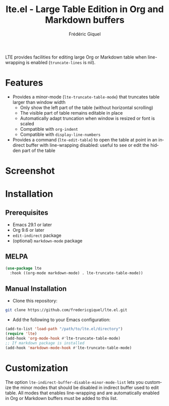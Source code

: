 #+title: lte.el - Large Table Edition in Org and Markdown buffers
#+author: Frédéric Giquel
#+language: en

LTE provides facilities for editing large Org or Markdown table when line-wrapping is enabled (=truncate-lines= is nil).

* Features

- Provides a minor-mode (=lte-truncate-table-mode=) that truncates table larger than window width
  - Only show the left part of the table (without horizontal scrolling)
  - The visible part of table remains editable in place
  - Automatically adapt truncation when window is resized or font is scaled
  - Compatible with =org-indent=
  - Compatible with =display-line-numbers=
- Provides a command (=lte-edit-table=) to open the table at point in an indirect buffer with line-wrapping disabled: useful to see or edit the hidden part of the table

* Screenshot

[[./example.gif]]

* Installation

** Prerequisites

 - Emacs 29.1 or later
 - Org 9.6 or later
 - =edit-indirect= package
 - (optional) =markdown-mode= package

** MELPA

#+begin_src emacs-lisp
(use-package lte
  :hook ((org-mode markdown-mode) . lte-truncate-table-mode))
#+end_src

** Manual Installation

- Clone this repository:

#+begin_src sh
git clone https://github.com/fredericgiquel/lte.el.git
#+end_src

- Add the following to your Emacs configuration:

#+begin_src emacs-lisp
(add-to-list 'load-path "/path/to/lte.el/directory")
(require 'lte)
(add-hook 'org-mode-hook #'lte-truncate-table-mode)
;; If markdown package is installed
(add-hook 'markdown-mode-hook #'lte-truncate-table-mode)
#+end_src

* Customization

The option =lte-indirect-buffer-disable-minor-mode-list= lets you customize the minor modes that should be disabled in indirect buffer used to edit table. All modes that enables line-wrapping and are automatically enabled in Org or Markdown buffers must be added to this list.
